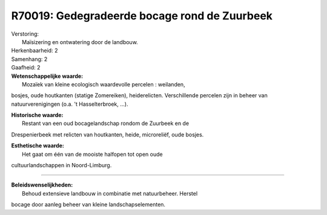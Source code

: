R70019: Gedegradeerde bocage rond de Zuurbeek
=============================================

| Verstoring:
|  Maïsizering en ontwatering door de landbouw.

| Herkenbaarheid: 2

| Samenhang: 2

| Gaafheid: 2

| **Wetenschappelijke waarde:**
|  Mozaïek van kleine ecologisch waardevolle percelen : weilanden,
bosjes, oude houtkanten (statige Zomereiken), heiderelicten.
Verschillende percelen zijn in beheer van natuurverenigingen (o.a. 't
Hasselterbroek, ...).

| **Historische waarde:**
|  Restant van een oud bocagelandschap rondom de Zuurbeek en de
Drespenierbeek met relicten van houtkanten, heide, microreliëf, oude
bosjes.

| **Esthetische waarde:**
|  Het gaat om één van de mooiste halfopen tot open oude
cultuurlandschappen in Noord-Limburg.

--------------

| **Beleidswenselijkheden:**
|  Behoud extensieve landbouw in combinatie met natuurbeheer. Herstel
bocage door aanleg beheer van kleine landschapselementen.
